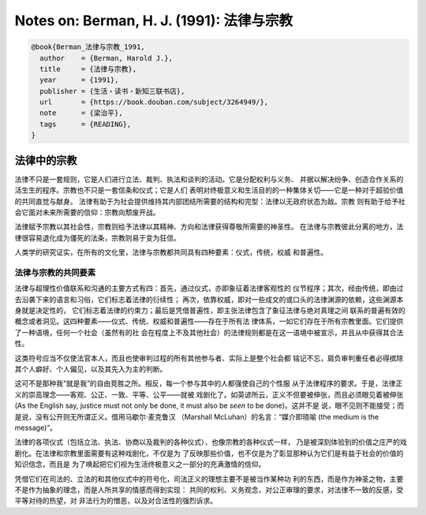 Notes on: Berman, H. J. (1991): 法律与宗教
==========================================

.. code-block:: bibtex

   @book{Berman_法律与宗教_1991,
     author    = {Berman, Harold J.},
     title     = {法律与宗教},
     year      = {1991},
     publisher = {生活・读书・新知三联书店},
     url       = {https://book.douban.com/subject/3264949/},
     note      = {梁治平},
     tags      = {READING},
   }

法律中的宗教
------------

法律不只是一套规则，它是人们进行立法、裁判、执法和谈判的活动。它是分配权利与义务、
并据以解决纷争、创造合作关系的活生生的程序。宗教也不只是一套信条和仪式；它是人们
表明对终极意义和生活目的的一种集体关切——它是一种对于超验价值的共同直觉与献身。
法律有助于为社会提供维持其内部团结所需要的结构和完型：法律以无政府状态为敌。宗教
则有助于给予社会它面对未来所需要的信仰：宗教向颓废开战。

法律赋予宗教以其社会性，宗教则给予法律以其精神、方向和法律获得尊敬所需要的神圣性。
在法律与宗教彼此分离的地方，法律很容易退化成为僵死的法条，宗教则易于变为狂信。

人类学的研究证实，在所有的文化里，法律与宗教都共同具有四种要素：仪式，传统，权威
和普遍性。

法律与宗教的共同要素
^^^^^^^^^^^^^^^^^^^^

法律与超理性价值联系和沟通的主要方式有四：首先，通过仪式，亦即象征着法律客观性的
仪节程序；其次，经由传统，即由过去沿袭下来的语言和习俗，它们标志着法律的衍续性；
再次，依靠权威，即对一些成文的或口头的法律渊源的依赖，这些渊源本身就是决定性的，
它们标志着法律的约束力；最后是凭借普遍性，即主张法律包含了象征法律与绝对真理之间
联系的普遍有效的概念或者洞见。这四种要素——仪式、传统、权威和普遍性——存在于所有法
律体系，一如它们存在于所有宗教里面。它们提供了一种语境，任何一个社会（虽然有的社
会在程度上不及其他社会）的法律规则都是在这一语境中被宣示，并且从中获得其合法性。

这类符号应当不仅使法官本人，而且也使审判过程的所有其他参与者、实际上是整个社会都
铭记不忘，肩负审判重任者必得摈除其个人癖好、个人偏见，以及其先入为主的判断。

这可不是那种我“就是我”的自由竞胜之所。相反，每一个参与其中的人都强使自己的个性服
从于法律程序的要求。于是，法律正义的崇高理念——客观、公正、一致、平等、公平——就被
戏剧化了。如英谚所云，正义不但要被伸张，而且必须眼见着被伸张 (As the English
say, justice must not only be done, it must also be *seen* to be done)。这并不是
说，眼不见则不能接受；而是说，没有公开则无所谓正义。借用马歇尔·麦克鲁汉
（Marshall McLuhan）的名言：“媒介即晓喻 (the medium is the message)”。

法律的各项仪式（包括立法、执法、协商以及裁判的各种仪式），也像宗教的各种仪式一样，
乃是被深刻体验到的价值之庄严的戏剧化。在法律和宗教里面需要有这种戏剧化，不仅是为
了反映那些价值，也不仅是为了彰显那种认为它们是有益于社会的价值的知识信念，而且是
为了唤起把它们视为生活终极意义之一部分的充满激情的信仰。

凭借它们在司法的、立法的和其他仪式中的符号化，司法正义的理想主要不是被当作某种功
利的东西，而是作为神圣之物，主要不是作为抽象的理念，而是人所共享的情感而得到实现：
共同的权利、义务观念，对公正审理的要求，对法律不一致的反感，受平等对待的热望，对
非法行为的憎恶，以及对合法性的强烈诉求。
